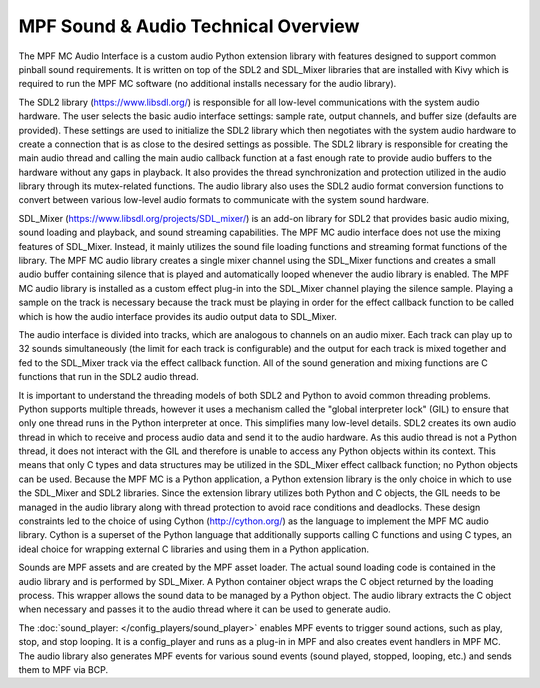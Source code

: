 MPF Sound & Audio Technical Overview
====================================

The MPF MC Audio Interface is a custom audio Python extension library with features designed to
support common pinball sound requirements.  It is written on top of the SDL2 and SDL_Mixer
libraries that are installed with Kivy which is required to run the MPF MC software (no additional
installs necessary for the audio library).

.. image:: images/technical_overview.png

The SDL2 library (`https://www.libsdl.org/ <https://www.libsdl.org/>`_) is responsible for all
low-level communications with the system audio hardware. The user selects the basic audio
interface settings: sample rate, output channels, and buffer size (defaults are provided).  These
settings are used to initialize the SDL2 library which then negotiates with the system audio
hardware to create a connection that is as close to the desired settings as possible. The SDL2
library is responsible for creating the main audio thread and calling the main audio callback
function at a fast enough rate to provide audio buffers to the hardware without any gaps in
playback.  It also provides the thread synchronization and protection utilized in the audio
library through its mutex-related functions. The audio library also uses the SDL2 audio format
conversion functions to convert between various low-level audio formats to communicate with the
system sound hardware.

SDL_Mixer (`https://www.libsdl.org/projects/SDL_mixer/ <https://www.libsdl.org/projects/SDL_mixer/>`_)
is an add-on library for SDL2 that provides basic audio mixing, sound loading and playback, and
sound streaming capabilities.  The MPF MC audio interface does not use the mixing features of
SDL_Mixer. Instead, it mainly utilizes the sound file loading functions and streaming format
functions of the library.  The MPF MC audio library creates a single mixer channel using the
SDL_Mixer functions and creates a small audio buffer containing silence that is played and
automatically looped whenever the audio library is enabled.  The MPF MC audio library is installed
as a custom effect plug-in into the SDL_Mixer channel playing the silence sample.  Playing a
sample on the track is necessary because the track must be playing in order for the effect
callback function to be called which is how the audio interface provides its audio output data to
SDL_Mixer.

The audio interface is divided into tracks, which are analogous to channels on an audio mixer.
Each track can play up to 32 sounds simultaneously (the limit for each track is configurable) and
the output for each track is mixed together and fed to the SDL_Mixer track via the effect callback
function. All of the sound generation and mixing functions are C functions that run in the SDL2
audio thread.

It is important to understand the threading models of both SDL2 and Python to avoid common
threading problems. Python supports multiple threads, however it uses a mechanism called the
"global interpreter lock" (GIL) to ensure that only one thread runs in the Python interpreter at
once.  This simplifies many low-level details.  SDL2 creates its own audio thread in which to
receive and process audio data and send it to the audio hardware.  As this audio thread is not a
Python thread, it does not interact with the GIL and therefore is unable to access any Python
objects within its context.  This means that only C types and data structures may be utilized in
the SDL_Mixer effect callback function; no Python objects can be used. Because the MPF MC is a
Python application, a Python extension library is the only choice in which to use the SDL_Mixer
and SDL2 libraries.  Since the extension library utilizes both Python and C objects, the GIL
needs to be managed in the audio library along with thread protection to avoid race conditions
and deadlocks. These design constraints led to the choice of using Cython (`http://cython.org/
<http://cython.org/>`_) as the language to implement the MPF MC audio library.  Cython is a
superset of the Python language that additionally supports calling C functions and using C types,
an ideal choice for wrapping external C libraries and using them in a Python application.

Sounds are MPF assets and are created by the MPF asset loader.  The actual sound loading code is
contained in the audio library and is performed by SDL_Mixer.  A Python container object wraps
the C object returned by the loading process.  This wrapper allows the sound data to be managed
by a Python object.  The audio library extracts the C object when necessary and passes it to the
audio thread where it can be used to generate audio.

The :doc:`sound_player: </config_players/sound_player>` enables MPF events to trigger sound actions,
such as play, stop, and stop looping. It is a config_player and runs as a plug-in in MPF and also
creates event handlers in MPF MC.  The audio library also generates MPF events for various sound
events (sound played, stopped, looping, etc.) and sends them to MPF via BCP.

